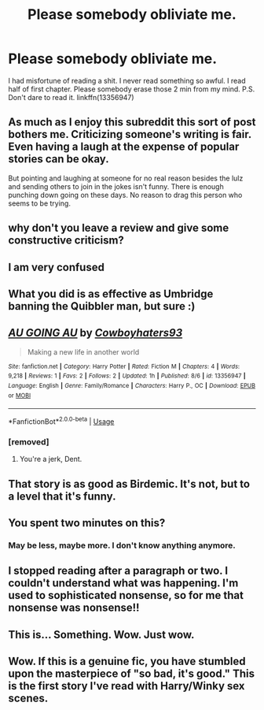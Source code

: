 #+TITLE: Please somebody obliviate me.

* Please somebody obliviate me.
:PROPERTIES:
:Author: kprasad13
:Score: 0
:DateUnix: 1571682283.0
:DateShort: 2019-Oct-21
:END:
I had misfortune of reading a shit. I never read something so awful. I read half of first chapter. Please somebody erase those 2 min from my mind. P.S. Don't dare to read it. linkffn(13356947)


** As much as I enjoy this subreddit this sort of post bothers me. Criticizing someone's writing is fair. Even having a laugh at the expense of popular stories can be okay.

But pointing and laughing at someone for no real reason besides the lulz and sending others to join in the jokes isn't funny. There is enough punching down going on these days. No reason to drag this person who seems to be trying.
:PROPERTIES:
:Author: PetrificusSomewhatus
:Score: 20
:DateUnix: 1571684841.0
:DateShort: 2019-Oct-21
:END:


** why don't you leave a review and give some constructive criticism?
:PROPERTIES:
:Author: B_Ucko
:Score: 12
:DateUnix: 1571684113.0
:DateShort: 2019-Oct-21
:END:


** I am very confused
:PROPERTIES:
:Score: 3
:DateUnix: 1571683557.0
:DateShort: 2019-Oct-21
:END:


** What you did is as effective as Umbridge banning the Quibbler man, but sure :)
:PROPERTIES:
:Author: pet_genius
:Score: 2
:DateUnix: 1571688137.0
:DateShort: 2019-Oct-21
:END:


** [[https://www.fanfiction.net/s/13356947/1/][*/AU GOING AU/*]] by [[https://www.fanfiction.net/u/6463837/Cowboyhaters93][/Cowboyhaters93/]]

#+begin_quote
  Making a new life in another world
#+end_quote

^{/Site/:} ^{fanfiction.net} ^{*|*} ^{/Category/:} ^{Harry} ^{Potter} ^{*|*} ^{/Rated/:} ^{Fiction} ^{M} ^{*|*} ^{/Chapters/:} ^{4} ^{*|*} ^{/Words/:} ^{9,218} ^{*|*} ^{/Reviews/:} ^{1} ^{*|*} ^{/Favs/:} ^{2} ^{*|*} ^{/Follows/:} ^{2} ^{*|*} ^{/Updated/:} ^{1h} ^{*|*} ^{/Published/:} ^{8/6} ^{*|*} ^{/id/:} ^{13356947} ^{*|*} ^{/Language/:} ^{English} ^{*|*} ^{/Genre/:} ^{Family/Romance} ^{*|*} ^{/Characters/:} ^{Harry} ^{P.,} ^{OC} ^{*|*} ^{/Download/:} ^{[[http://www.ff2ebook.com/old/ffn-bot/index.php?id=13356947&source=ff&filetype=epub][EPUB]]} ^{or} ^{[[http://www.ff2ebook.com/old/ffn-bot/index.php?id=13356947&source=ff&filetype=mobi][MOBI]]}

--------------

*FanfictionBot*^{2.0.0-beta} | [[https://github.com/tusing/reddit-ffn-bot/wiki/Usage][Usage]]
:PROPERTIES:
:Author: FanfictionBot
:Score: 1
:DateUnix: 1571682292.0
:DateShort: 2019-Oct-21
:END:

*** [removed]
:PROPERTIES:
:Score: 2
:DateUnix: 1571699524.0
:DateShort: 2019-Oct-22
:END:

**** You're a jerk, Dent.
:PROPERTIES:
:Author: Megisaduck
:Score: 1
:DateUnix: 1571724796.0
:DateShort: 2019-Oct-22
:END:


** That story is as good as Birdemic. It's not, but to a level that it's funny.
:PROPERTIES:
:Author: Luftenwaffe
:Score: 1
:DateUnix: 1571682801.0
:DateShort: 2019-Oct-21
:END:


** You spent two minutes on this?
:PROPERTIES:
:Author: DeliSoupItExplodes
:Score: 1
:DateUnix: 1571682864.0
:DateShort: 2019-Oct-21
:END:

*** May be less, maybe more. I don't know anything anymore.
:PROPERTIES:
:Author: kprasad13
:Score: 1
:DateUnix: 1571682937.0
:DateShort: 2019-Oct-21
:END:


** I stopped reading after a paragraph or two. I couldn't understand what was happening. I'm used to sophisticated nonsense, so for me that nonsense was nonsense!!
:PROPERTIES:
:Author: Megisaduck
:Score: 1
:DateUnix: 1571725516.0
:DateShort: 2019-Oct-22
:END:


** This is... Something. Wow. Just wow.
:PROPERTIES:
:Author: Holy_Hand_Grenadier
:Score: 1
:DateUnix: 1571800895.0
:DateShort: 2019-Oct-23
:END:


** Wow. If this is a genuine fic, you have stumbled upon the masterpiece of "so bad, it's good." This is the first story I've read with Harry/Winky sex scenes.
:PROPERTIES:
:Author: Lord-Potter
:Score: 1
:DateUnix: 1571687816.0
:DateShort: 2019-Oct-21
:END:
